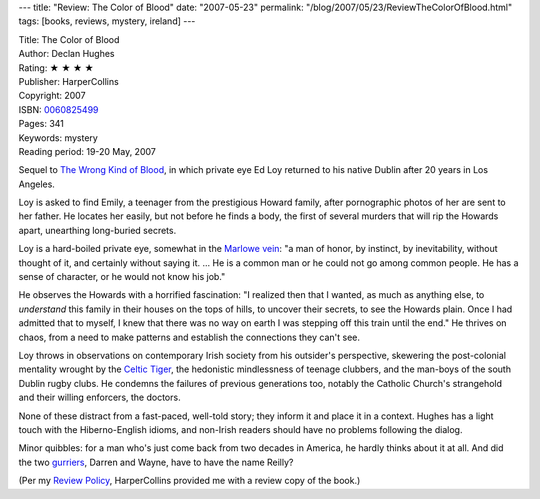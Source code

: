 ---
title: "Review: The Color of Blood"
date: "2007-05-23"
permalink: "/blog/2007/05/23/ReviewTheColorOfBlood.html"
tags: [books, reviews, mystery, ireland]
---



.. image:: https://images-na.ssl-images-amazon.com/images/P/0060825499.01.MZZZZZZZ.jpg
    :alt: The Color of Blood
    :target: http://www.elliottbaybook.com/product/info.jsp?isbn=0060825499
    :class: right-float

| Title: The Color of Blood
| Author: Declan Hughes
| Rating: ★ ★ ★ ★ 
| Publisher: HarperCollins
| Copyright: 2007
| ISBN: `0060825499 <http://www.elliottbaybook.com/product/info.jsp?isbn=0060825499>`_
| Pages: 341
| Keywords: mystery
| Reading period: 19-20 May, 2007

Sequel to `The Wrong Kind of Blood`_, in which private eye Ed Loy
returned to his native Dublin after 20 years in Los Angeles.

Loy is asked to find Emily, a teenager from the prestigious Howard family,
after pornographic photos of her are sent to her father.
He locates her easily, but not before he finds a body,
the first of several murders that will rip the Howards apart,
unearthing long-buried secrets.

Loy is a hard-boiled private eye, somewhat in the `Marlowe vein`_:
"a man of honor, by instinct, by inevitability, without thought of 
it, and certainly without saying it.  ...
He is a common man or he could not go among common people.
He has a sense of character, or he would not know his job."

He observes the Howards with a horrified fascination:
"I realized then that I wanted, as much as anything else,
to *understand* this family in their houses on the tops of hills,
to uncover their secrets, to see the Howards plain.
Once I had admitted that to myself,
I knew that there was no way on earth
I was stepping off this train until the end."
He thrives on chaos, from a need to make patterns
and establish the connections they can't see.

Loy throws in observations on contemporary Irish society
from his outsider's perspective,
skewering the post-colonial mentality wrought by the `Celtic Tiger`_,
the hedonistic mindlessness of teenage clubbers,
and the man-boys of the south Dublin rugby clubs.
He condemns the failures of previous generations too,
notably the Catholic Church's strangehold
and their willing enforcers, the doctors.

None of these distract from a fast-paced, well-told story;
they inform it and place it in a context.
Hughes has a light touch with the Hiberno-English idioms,
and non-Irish readers should have no problems
following the dialog.

Minor quibbles: for a man who's just come back from two decades
in America, he hardly thinks about it at all.
And did the two `gurriers`_, Darren and Wayne,
have to have the name Reilly?

(Per my `Review Policy`_, HarperCollins provided me with a review copy of 
the book.)

.. _The Wrong Kind of Blood:
    /blog/2007/01/14/ReviewTheWrongKindOfBlood.html
.. _The Simple Art of Murder: Marlowe vein_
.. _Marlowe vein:
    http://www.en.utexas.edu/amlit/amlitprivate/scans/chandlerart.html
.. _Celtic Tiger:
    /blog/2007/01/14/TaFuckAllGaeilgeAgam.html
.. _gurriers:
    http://www.dublinpeople.com/interact/dublindictionary/e-j.shtml
.. _Review Policy:
    /blog/2007/05/22/ReviewPolicy.html

.. _permalink:
    /blog/2007/05/23/ReviewTheColorOfBlood.html
